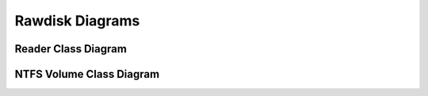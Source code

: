 Rawdisk Diagrams
================

Reader Class Diagram
--------------------

.. image:: images/reader_class_diagram.png


NTFS Volume Class Diagram
-------------------------

.. image:: images/ntfs_volume_class_diagram.png